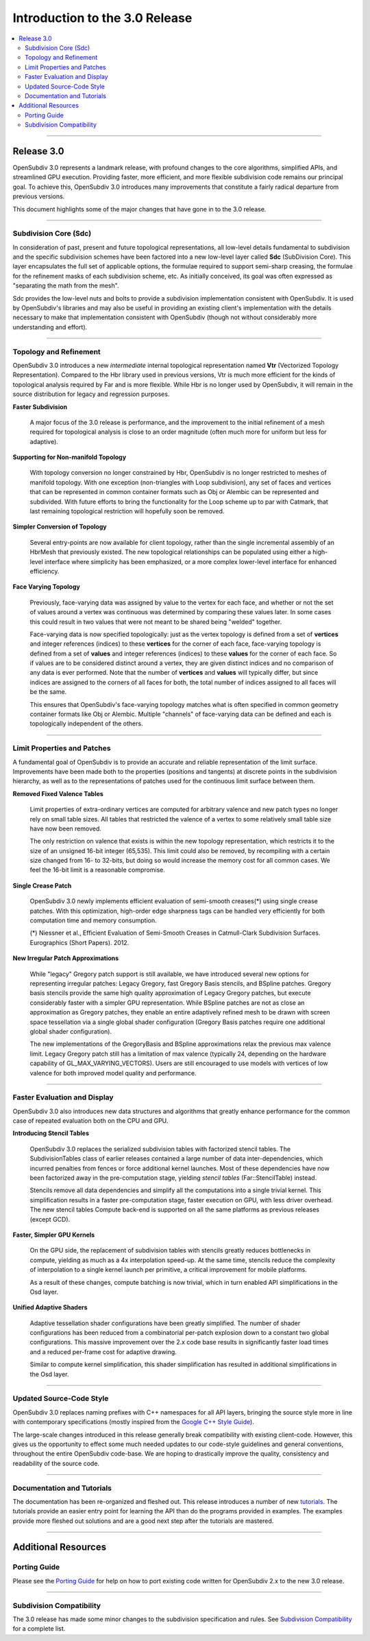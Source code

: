 ..
     Copyright 2013 Pixar

     Licensed under the Apache License, Version 2.0 (the "Apache License")
     with the following modification; you may not use this file except in
     compliance with the Apache License and the following modification to it:
     Section 6. Trademarks. is deleted and replaced with:

     6. Trademarks. This License does not grant permission to use the trade
        names, trademarks, service marks, or product names of the Licensor
        and its affiliates, except as required to comply with Section 4(c) of
        the License and to reproduce the content of the NOTICE file.

     You may obtain a copy of the Apache License at

         http://www.apache.org/licenses/LICENSE-2.0

     Unless required by applicable law or agreed to in writing, software
     distributed under the Apache License with the above modification is
     distributed on an "AS IS" BASIS, WITHOUT WARRANTIES OR CONDITIONS OF ANY
     KIND, either express or implied. See the Apache License for the specific
     language governing permissions and limitations under the Apache License.


Introduction to the 3.0 Release
-------------------------------

.. contents::
   :local:
   :backlinks: none

----

Release 3.0
===========

OpenSubdiv 3.0 represents a landmark release, with profound changes to the core
algorithms, simplified APIs, and streamlined GPU execution. Providing faster,
more efficient, and more flexible subdivision code remains our principal goal.
To achieve this, OpenSubdiv 3.0 introduces many improvements that constitute
a fairly radical departure from previous versions.

This document highlights some of the major changes that have gone in to the 3.0
release.

----

Subdivision Core (Sdc)
**********************

In consideration of past, present and future topological representations,
all low-level details fundamental to subdivision and the specific subdivision
schemes have been factored into a new low-level layer called **Sdc**
(SubDivision Core).  This layer encapsulates the full set of applicable
options, the formulae required to support semi-sharp creasing, the formulae
for the refinement masks of each subdivision scheme, etc.  As initially
conceived, its goal was often expressed as "separating the math from the mesh".

Sdc provides the low-level nuts and bolts to provide a subdivision
implementation consistent with OpenSubdiv. It is used by OpenSubdiv's 
libraries and may also be useful in providing an existing client's 
implementation with the details necessary to make that implementation 
consistent with OpenSubdiv (though not without considerably more understanding
and effort).

----

Topology and Refinement
***********************

OpenSubdiv 3.0 introduces a new *intermediate* internal topological 
representation named **Vtr** (Vectorized Topology Representation).
Compared to the Hbr library used in previous versions, Vtr is much more 
efficient for the kinds of topological analysis required by Far and is more
flexible.  While Hbr is no longer used by OpenSubdiv, it will remain in
the source distribution for legacy and regression purposes.

**Faster Subdivision**

 A major focus of the 3.0 release is performance, and the improvement to
 the initial refinement of a mesh required for topological analysis is close
 to an order magnitude (often much more for uniform but less for adaptive).

**Supporting for Non-manifold Topology**

 With topology conversion no longer constrained by Hbr, OpenSubdiv is no
 longer restricted to meshes of manifold topology.  With one exception
 (non-triangles with Loop subdivision), any set of faces and vertices that can
 be represented in common container formats such as Obj or Alembic can be
 represented and subdivided.  With future efforts to bring the functionality
 for the Loop scheme up to par with Catmark, that last remaining topological
 restriction will hopefully soon be removed.

**Simpler Conversion of Topology**

 Several entry-points are now available for client topology, rather than the
 single incremental assembly of an HbrMesh that previously existed.  The new
 topological relationships can be populated using either a high-level interface
 where simplicity has been emphasized, or a more complex lower-level interface
 for enhanced efficiency.

**Face Varying Topology**

 Previously, face-varying data was assigned by value to the vertex for each
 face, and whether or not the set of values around a vertex was continuous was
 determined by comparing these values later. In some cases this could result
 in two values that were not meant to be shared being "welded" together.

 Face-varying data is now specified topologically:  just as the vertex topology
 is defined from a set of **vertices** and integer references (indices) to
 these **vertices** for the corner of each face, face-varying topology is
 defined from a set of **values** and integer references (indices) to these 
 **values** for the corner of each face. So if values are to be considered
 distinct around a vertex, they are given distinct indices and no comparison
 of any data is ever performed.  Note that the number of **vertices** and
 **values** will typically differ, but since indices are assigned to the
 corners of all faces for both, the total number of indices assigned to all
 faces will be the same.
 
 This ensures that OpenSubdiv's face-varying topology matches what is often
 specified in common geometry container formats like Obj or Alembic.  Multiple
 "channels" of face-varying data can be defined and each is topologically
 independent of the others.

----

Limit Properties and Patches
****************************

A fundamental goal of OpenSubdiv is to provide an accurate and reliable
representation of the limit surface.  Improvements have been made both to the
properties (positions and tangents) at discrete points in the subdivision
hierarchy, as well as to the representations of patches used for the
continuous limit surface between them.

**Removed Fixed Valence Tables**

 Limit properties of extra-ordinary vertices are computed for arbitrary
 valence and new patch types no longer rely on small table sizes.  All tables
 that restricted the valence of a vertex to some relatively small table size
 have now been removed. 
 
 The only restriction on valence that exists is within the new topology
 representation, which restricts it to the size of an unsigned 16-bit integer
 (65,535).  This limit could also be removed, by recompiling with a certain
 size changed from 16- to 32-bits, but doing so would increase the memory cost
 for all common cases.  We feel the 16-bit limit is a reasonable compromise.

**Single Crease Patch**

 OpenSubdiv 3.0 newly implements efficient evaluation of semi-smooth
 creases(*) using single crease patches. With this optimization,
 high-order edge sharpness tags can be handled very efficiently for both
 computation time and memory consumption.

 (*) Niessner et al., Efficient Evaluation of Semi-Smooth Creases in
 Catmull-Clark Subdivision Surfaces. Eurographics (Short Papers). 2012.

**New Irregular Patch Approximations**

 While "legacy" Gregory patch support is still available, we have introduced
 several new options for representing irregular patches: Legacy Gregory, fast
 Gregory Basis stencils, and BSpline patches. Gregory basis stencils provide
 the same high quality approximation of Legacy Gregory patches, but execute
 considerably faster with a simpler GPU representation. While BSpline patches
 are not as close an approximation as Gregory patches, they enable an entire
 adaptively refined mesh to be drawn with screen space tessellation via a
 single global shader configuration (Gregory Basis patches require one
 additional global shader configuration).

 The new implementations of the GregoryBasis and BSpline approximations relax
 the previous max valence limit. Legacy Gregory patch still has a limitation
 of max valence (typically 24, depending on the hardware capability of
 GL_MAX_VARYING_VECTORS).
 Users are still encouraged to use models with vertices of low valence for
 both improved model quality and performance.

----

Faster Evaluation and Display
*****************************

OpenSubdiv 3.0 also introduces new data structures and algorithms that greatly
enhance performance for the common case of repeated evaluation both on the
CPU and GPU.

**Introducing Stencil Tables**

 OpenSubdiv 3.0 replaces the serialized subdivision tables with factorized
 stencil tables. The SubdivisionTables class of earlier releases contained
 a large number of data inter-dependencies, which incurred penalties from
 fences or force additional kernel launches. Most of these dependencies have now
 been factorized away in the pre-computation stage, yielding *stencil tables*
 (Far::StencilTable) instead.

 Stencils remove all data dependencies and simplify all the computations into a
 single trivial kernel. This simplification results in a faster pre-computation
 stage, faster execution on GPU, with less driver overhead. The new stencil
 tables Compute back-end is supported on all the same platforms as previous
 releases (except GCD).

**Faster, Simpler GPU Kernels**

 On the GPU side, the replacement of subdivision tables with stencils greatly 
 reduces bottlenecks in compute, yielding as much as a 4x interpolation speed-up. 
 At the same time, stencils reduce the complexity of interpolation to a single 
 kernel launch per primitive, a critical improvement for mobile platforms.

 As a result of these changes, compute batching is now trivial, which in turn
 enabled API simplifications in the Osd layer.

**Unified Adaptive Shaders**

 Adaptive tessellation shader configurations have been greatly simplified. The 
 number of shader configurations has been reduced from a combinatorial per-patch 
 explosion down to a constant two global configurations. This massive improvement 
 over the 2.x code base results in significantly faster load times and a reduced
 per-frame cost for adaptive drawing.

 Similar to compute kernel simplification, this shader simplification has resulted
 in additional simplifications in the Osd layer.

----

Updated Source-Code Style
*************************

OpenSubdiv 3.0 replaces naming prefixes with C++ namespaces for all API layers,
bringing the source style more in line with contemporary specifications
(mostly inspired from the `Google C++ Style Guide
<http://google-styleguide.googlecode.com/svn/trunk/cppguide.xml>`__).

The large-scale changes introduced in this release generally break compatibility
with existing client-code. However, this gives us the opportunity to effect
some much needed updates to our code-style guidelines and general conventions,
throughout the entire OpenSubdiv code-base. We are hoping to drastically
improve the quality, consistency and readability of the source code.

----

Documentation and Tutorials
***************************

The documentation has been re-organized and fleshed out. This release
introduces a number of new `tutorials <tutorials.html>`__. The tutorials
provide an easier entry point for learning the API than do the programs
provided in examples. The examples provide more fleshed out solutions and are
a good next step after the tutorials are mastered.

----

Additional Resources
====================

Porting Guide
*************

Please see the `Porting Guide <porting.html>`__ for help on how to port 
existing code written for OpenSubdiv 2.x to the new 3.0 release.

----

Subdivision Compatibility
*************************

The 3.0 release has made some minor changes to the subdivision specification
and rules.  See `Subdivision Compatibility <compatibility.html>`__ for a
complete list.
